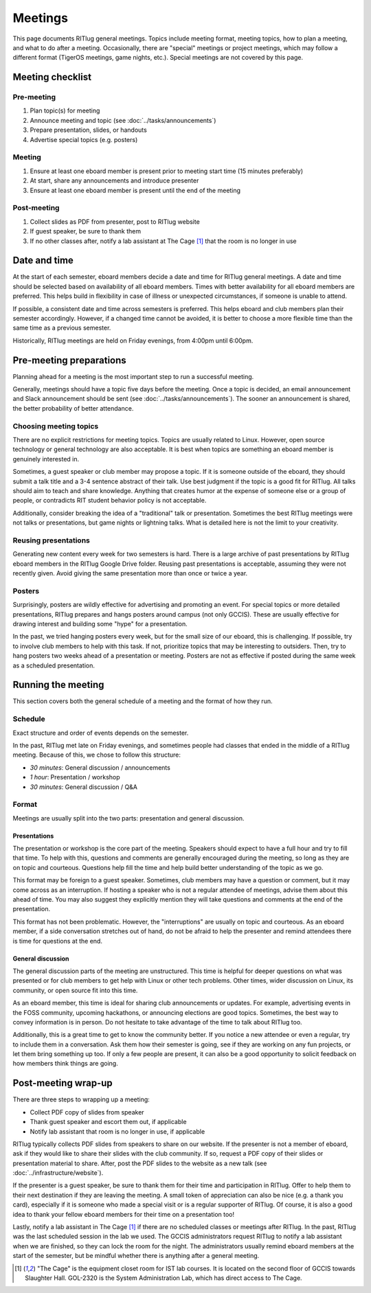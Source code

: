 ########
Meetings
########

This page documents RITlug general meetings.
Topics include meeting format, meeting topics, how to plan a meeting, and what to do after a meeting.
Occasionally, there are "special" meetings or project meetings, which may follow a different format (TigerOS meetings, game nights, etc.).
Special meetings are not covered by this page.


*****************
Meeting checklist
*****************

Pre-meeting
===========

#. Plan topic(s) for meeting

#. Announce meeting and topic (see :doc:`../tasks/announcements`)

#. Prepare presentation, slides, or handouts

#. Advertise special topics (e.g. posters)

Meeting
=======

#. Ensure at least one eboard member is present prior to meeting start time (15 minutes preferably)

#. At start, share any announcements and introduce presenter

#. Ensure at least one eboard member is present until the end of the meeting

Post-meeting
============

#. Collect slides as PDF from presenter, post to RITlug website

#. If guest speaker, be sure to thank them

#. If no other classes after, notify a lab assistant at The Cage [1]_ that the room is no longer in use


*************
Date and time
*************

At the start of each semester, eboard members decide a date and time for RITlug general meetings.
A date and time should be selected based on availability of all eboard members.
Times with better availability for all eboard members are preferred.
This helps build in flexibility in case of illness or unexpected circumstances, if someone is unable to attend.

If possible, a consistent date and time across semesters is preferred.
This helps eboard and club members plan their semester accordingly.
However, if a changed time cannot be avoided, it is better to choose a more flexible time than the same time as a previous semester.

Historically, RITlug meetings are held on Friday evenings, from 4:00pm until 6:00pm.


************************
Pre-meeting preparations
************************

Planning ahead for a meeting is the most important step to run a successful meeting.

Generally, meetings should have a topic five days before the meeting.
Once a topic is decided, an email announcement and Slack announcement should be sent (see :doc:`../tasks/announcements`).
The sooner an announcement is shared, the better probability of better attendance.

Choosing meeting topics
=======================

There are no explicit restrictions for meeting topics.
Topics are usually related to Linux.
However, open source technology or general technology are also acceptable.
It is best when topics are something an eboard member is genuinely interested in.

Sometimes, a guest speaker or club member may propose a topic.
If it is someone outside of the eboard, they should submit a talk title and a 3-4 sentence abstract of their talk.
Use best judgment if the topic is a good fit for RITlug.
All talks should aim to teach and share knowledge.
Anything that creates humor at the expense of someone else or a group of people, or contradicts RIT student behavior policy is not acceptable.

Additionally, consider breaking the idea of a "traditional" talk or presentation.
Sometimes the best RITlug meetings were not talks or presentations, but game nights or lightning talks.
What is detailed here is not the limit to your creativity.

Reusing presentations
=====================

Generating new content every week for two semesters is hard.
There is a large archive of past presentations by RITlug eboard members in the RITlug Google Drive folder.
Reusing past presentations is acceptable, assuming they were not recently given.
Avoid giving the same presentation more than once or twice a year.

Posters
=======

Surprisingly, posters are wildly effective for advertising and promoting an event.
For special topics or more detailed presentations, RITlug prepares and hangs posters around campus (not only GCCIS).
These are usually effective for drawing interest and building some "hype" for a presentation.

In the past, we tried hanging posters every week, but for the small size of our eboard, this is challenging.
If possible, try to involve club members to help with this task.
If not, prioritize topics that may be interesting to outsiders.
Then, try to hang posters two weeks ahead of a presentation or meeting.
Posters are not as effective if posted during the same week as a scheduled presentation.


*******************
Running the meeting
*******************

This section covers both the general schedule of a meeting and the format of how they run.

Schedule
========

Exact structure and order of events depends on the semester.

In the past, RITlug met late on Friday evenings, and sometimes people had classes that ended in the middle of a RITlug meeting.
Because of this, we chose to follow this structure:

- *30 minutes*: General discussion / announcements

- *1 hour*: Presentation / workshop

- *30 minutes*: General discussion / Q&A

Format
======

Meetings are usually split into the two parts: presentation and general discussion.

Presentations
-------------

The presentation or workshop is the core part of the meeting.
Speakers should expect to have a full hour and try to fill that time.
To help with this, questions and comments are generally encouraged during the meeting, so long as they are on topic and courteous.
Questions help fill the time and help build better understanding of the topic as we go.

This format may be foreign to a guest speaker.
Sometimes, club members may have a question or comment, but it may come across as an interruption.
If hosting a speaker who is not a regular attendee of meetings, advise them about this ahead of time.
You may also suggest they explicitly mention they will take questions and comments at the end of the presentation.

This format has not been problematic.
However, the "interruptions" are usually on topic and courteous.
As an eboard member, if a side conversation stretches out of hand, do not be afraid to help the presenter and remind attendees there is time for questions at the end.

General discussion
------------------

The general discussion parts of the meeting are unstructured.
This time is helpful for deeper questions on what was presented or for club members to get help with Linux or other tech problems.
Other times, wider discussion on Linux, its community, or open source fit into this time.

As an eboard member, this time is ideal for sharing club announcements or updates.
For example, advertising events in the FOSS community, upcoming hackathons, or announcing elections are good topics.
Sometimes, the best way to convey information is in person.
Do not hesitate to take advantage of the time to talk about RITlug too.

Additionally, this is a great time to get to know the community better.
If you notice a new attendee or even a regular, try to include them in a conversation.
Ask them how their semester is going, see if they are working on any fun projects, or let them bring something up too.
If only a few people are present, it can also be a good opportunity to solicit feedback on how members think things are going.


********************
Post-meeting wrap-up
********************

There are three steps to wrapping up a meeting:

- Collect PDF copy of slides from speaker

- Thank guest speaker and escort them out, if applicable

- Notify lab assistant that room is no longer in use, if applicable

RITlug typically collects PDF slides from speakers to share on our website.
If the presenter is not a member of eboard, ask if they would like to share their slides with the club community.
If so, request a PDF copy of their slides or presentation material to share.
After, post the PDF slides to the website as a new talk (see :doc:`../infrastructure/website`).

If the presenter is a guest speaker, be sure to thank them for their time and participation in RITlug.
Offer to help them to their next destination if they are leaving the meeting.
A small token of appreciation can also be nice (e.g. a thank you card), especially if it is someone who made a special visit or is a regular supporter of RITlug.
Of course, it is also a good idea to thank your fellow eboard members for their time on a presentation too!

Lastly, notify a lab assistant in The Cage [1]_ if there are no scheduled classes or meetings after RITlug.
In the past, RITlug was the last scheduled session in the lab we used.
The GCCIS administrators request RITlug to notify a lab assistant when we are finished, so they can lock the room for the night.
The administrators usually remind eboard members at the start of the semester, but be mindful whether there is anything after a general meeting.


.. [1] "The Cage" is the equipment closet room for IST lab courses.
       It is located on the second floor of GCCIS towards Slaughter Hall.
       GOL-2320 is the System Administration Lab, which has direct access to The Cage.
